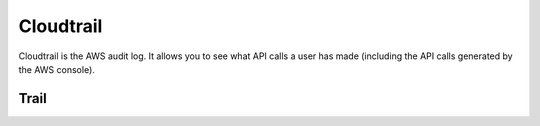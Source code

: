 Cloudtrail
==========

.. module:: touchdown.aws.cloudtrail
   :synopsis: Cloudtrail resources.


Cloudtrail is the AWS audit log. It allows you to see what API calls a user has
made (including the API calls generated by the AWS console).


Trail
-----

.. class:: Trail

    .. attribute:: name

        The name of the trail.

    .. attribute:: bucket

        An S3 bucket used to store cloudtrail logs.

    .. attribute:: bucket_prefix

    .. attribute:: topic

        Specifies a :class:`~touchdown.aws.sns.Topic` defined for notification of log file delivery.

    .. attribute:: include_global

        Specifies whether the trail is publishing events from global services such as IAM to the log files.

    .. attribute:: cwlogs_group

        Specifies a CloudWatch logs group to deliver CloudTrail logs to.

    .. attribute:: cwlogs_role

        Specifies a Role for the CloudWatch Logs endpoint to assume when writing to a LogGroup.
